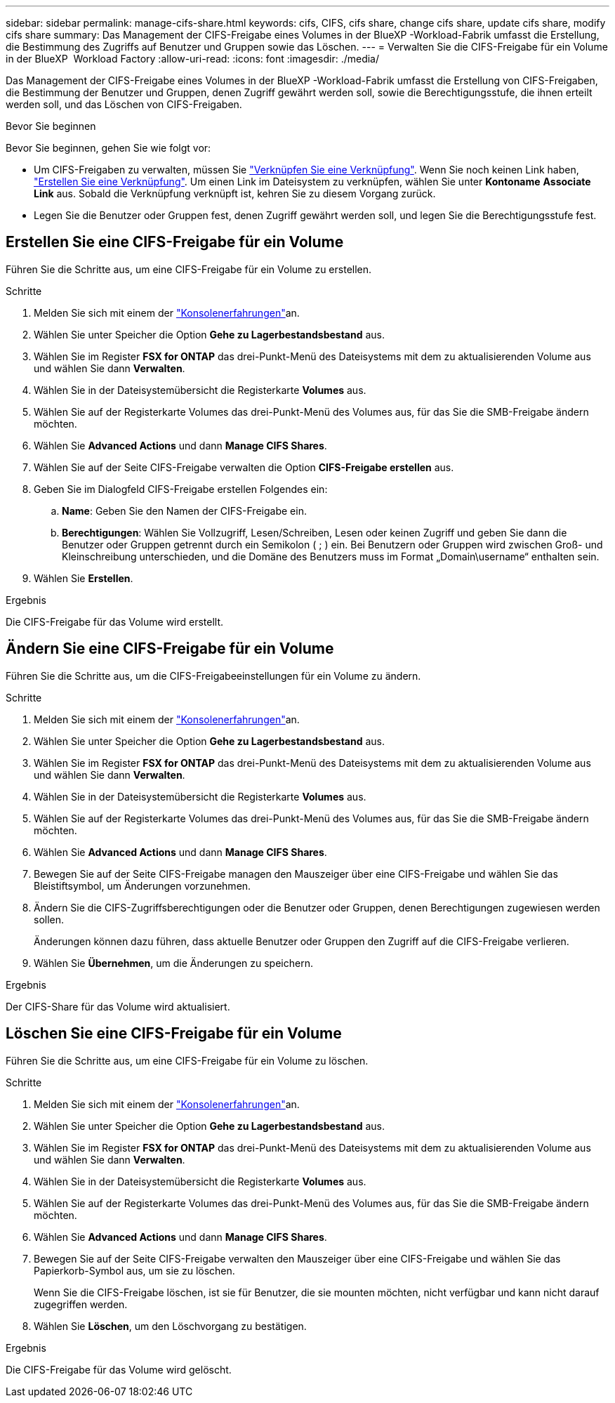 ---
sidebar: sidebar 
permalink: manage-cifs-share.html 
keywords: cifs, CIFS, cifs share, change cifs share, update cifs share, modify cifs share 
summary: Das Management der CIFS-Freigabe eines Volumes in der BlueXP -Workload-Fabrik umfasst die Erstellung, die Bestimmung des Zugriffs auf Benutzer und Gruppen sowie das Löschen. 
---
= Verwalten Sie die CIFS-Freigabe für ein Volume in der BlueXP  Workload Factory
:allow-uri-read: 
:icons: font
:imagesdir: ./media/


[role="lead"]
Das Management der CIFS-Freigabe eines Volumes in der BlueXP -Workload-Fabrik umfasst die Erstellung von CIFS-Freigaben, die Bestimmung der Benutzer und Gruppen, denen Zugriff gewährt werden soll, sowie die Berechtigungsstufe, die ihnen erteilt werden soll, und das Löschen von CIFS-Freigaben.

.Bevor Sie beginnen
Bevor Sie beginnen, gehen Sie wie folgt vor:

* Um CIFS-Freigaben zu verwalten, müssen Sie link:manage-links.html["Verknüpfen Sie eine Verknüpfung"]. Wenn Sie noch keinen Link haben, link:create-link.html["Erstellen Sie eine Verknüpfung"]. Um einen Link im Dateisystem zu verknüpfen, wählen Sie unter *Kontoname* *Associate Link* aus. Sobald die Verknüpfung verknüpft ist, kehren Sie zu diesem Vorgang zurück.
* Legen Sie die Benutzer oder Gruppen fest, denen Zugriff gewährt werden soll, und legen Sie die Berechtigungsstufe fest.




== Erstellen Sie eine CIFS-Freigabe für ein Volume

Führen Sie die Schritte aus, um eine CIFS-Freigabe für ein Volume zu erstellen.

.Schritte
. Melden Sie sich mit einem der link:https://docs.netapp.com/us-en/workload-setup-admin/console-experiences.html["Konsolenerfahrungen"^]an.
. Wählen Sie unter Speicher die Option *Gehe zu Lagerbestandsbestand* aus.
. Wählen Sie im Register *FSX for ONTAP* das drei-Punkt-Menü des Dateisystems mit dem zu aktualisierenden Volume aus und wählen Sie dann *Verwalten*.
. Wählen Sie in der Dateisystemübersicht die Registerkarte *Volumes* aus.
. Wählen Sie auf der Registerkarte Volumes das drei-Punkt-Menü des Volumes aus, für das Sie die SMB-Freigabe ändern möchten.
. Wählen Sie *Advanced Actions* und dann *Manage CIFS Shares*.
. Wählen Sie auf der Seite CIFS-Freigabe verwalten die Option *CIFS-Freigabe erstellen* aus.
. Geben Sie im Dialogfeld CIFS-Freigabe erstellen Folgendes ein:
+
.. *Name*: Geben Sie den Namen der CIFS-Freigabe ein.
.. *Berechtigungen*: Wählen Sie Vollzugriff, Lesen/Schreiben, Lesen oder keinen Zugriff und geben Sie dann die Benutzer oder Gruppen getrennt durch ein Semikolon ( ; ) ein. Bei Benutzern oder Gruppen wird zwischen Groß- und Kleinschreibung unterschieden, und die Domäne des Benutzers muss im Format „Domain\username“ enthalten sein.


. Wählen Sie *Erstellen*.


.Ergebnis
Die CIFS-Freigabe für das Volume wird erstellt.



== Ändern Sie eine CIFS-Freigabe für ein Volume

Führen Sie die Schritte aus, um die CIFS-Freigabeeinstellungen für ein Volume zu ändern.

.Schritte
. Melden Sie sich mit einem der link:https://docs.netapp.com/us-en/workload-setup-admin/console-experiences.html["Konsolenerfahrungen"^]an.
. Wählen Sie unter Speicher die Option *Gehe zu Lagerbestandsbestand* aus.
. Wählen Sie im Register *FSX for ONTAP* das drei-Punkt-Menü des Dateisystems mit dem zu aktualisierenden Volume aus und wählen Sie dann *Verwalten*.
. Wählen Sie in der Dateisystemübersicht die Registerkarte *Volumes* aus.
. Wählen Sie auf der Registerkarte Volumes das drei-Punkt-Menü des Volumes aus, für das Sie die SMB-Freigabe ändern möchten.
. Wählen Sie *Advanced Actions* und dann *Manage CIFS Shares*.
. Bewegen Sie auf der Seite CIFS-Freigabe managen den Mauszeiger über eine CIFS-Freigabe und wählen Sie das Bleistiftsymbol, um Änderungen vorzunehmen.
. Ändern Sie die CIFS-Zugriffsberechtigungen oder die Benutzer oder Gruppen, denen Berechtigungen zugewiesen werden sollen.
+
Änderungen können dazu führen, dass aktuelle Benutzer oder Gruppen den Zugriff auf die CIFS-Freigabe verlieren.

. Wählen Sie *Übernehmen*, um die Änderungen zu speichern.


.Ergebnis
Der CIFS-Share für das Volume wird aktualisiert.



== Löschen Sie eine CIFS-Freigabe für ein Volume

Führen Sie die Schritte aus, um eine CIFS-Freigabe für ein Volume zu löschen.

.Schritte
. Melden Sie sich mit einem der link:https://docs.netapp.com/us-en/workload-setup-admin/console-experiences.html["Konsolenerfahrungen"^]an.
. Wählen Sie unter Speicher die Option *Gehe zu Lagerbestandsbestand* aus.
. Wählen Sie im Register *FSX for ONTAP* das drei-Punkt-Menü des Dateisystems mit dem zu aktualisierenden Volume aus und wählen Sie dann *Verwalten*.
. Wählen Sie in der Dateisystemübersicht die Registerkarte *Volumes* aus.
. Wählen Sie auf der Registerkarte Volumes das drei-Punkt-Menü des Volumes aus, für das Sie die SMB-Freigabe ändern möchten.
. Wählen Sie *Advanced Actions* und dann *Manage CIFS Shares*.
. Bewegen Sie auf der Seite CIFS-Freigabe verwalten den Mauszeiger über eine CIFS-Freigabe und wählen Sie das Papierkorb-Symbol aus, um sie zu löschen.
+
Wenn Sie die CIFS-Freigabe löschen, ist sie für Benutzer, die sie mounten möchten, nicht verfügbar und kann nicht darauf zugegriffen werden.

. Wählen Sie *Löschen*, um den Löschvorgang zu bestätigen.


.Ergebnis
Die CIFS-Freigabe für das Volume wird gelöscht.
